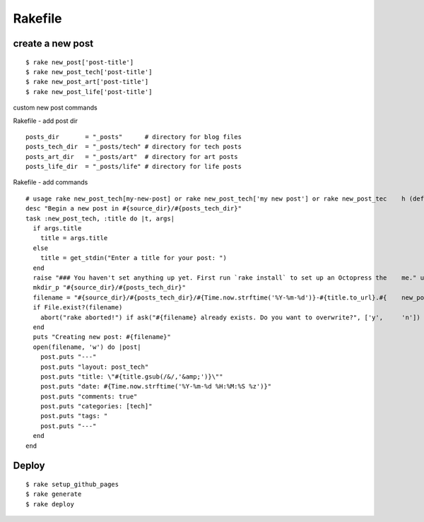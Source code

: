 ###########################
Rakefile
###########################

*******************
create a new post
*******************

::
    
    $ rake new_post['post-title']
    $ rake new_post_tech['post-title']
    $ rake new_post_art['post-title']
    $ rake new_post_life['post-title']


custom new post commands

Rakefile - add post dir

::

    posts_dir       = "_posts"      # directory for blog files
    posts_tech_dir  = "_posts/tech" # directory for tech posts
    posts_art_dir   = "_posts/art"  # directory for art posts
    posts_life_dir  = "_posts/life" # directory for life posts
   
Rakefile - add commands

::

    # usage rake new_post_tech[my-new-post] or rake new_post_tech['my new post'] or rake new_post_tec    h (defaults to "new-post")
    desc "Begin a new post in #{source_dir}/#{posts_tech_dir}"
    task :new_post_tech, :title do |t, args|
      if args.title
        title = args.title
      else
        title = get_stdin("Enter a title for your post: ")
      end
      raise "### You haven't set anything up yet. First run `rake install` to set up an Octopress the    me." unless File.directory?(source_dir)
      mkdir_p "#{source_dir}/#{posts_tech_dir}"
      filename = "#{source_dir}/#{posts_tech_dir}/#{Time.now.strftime('%Y-%m-%d')}-#{title.to_url}.#{    new_post_ext}"
      if File.exist?(filename)
        abort("rake aborted!") if ask("#{filename} already exists. Do you want to overwrite?", ['y',     'n']) == 'n'
      end
      puts "Creating new post: #{filename}"
      open(filename, 'w') do |post|
        post.puts "---"
        post.puts "layout: post_tech"
        post.puts "title: \"#{title.gsub(/&/,'&amp;')}\""
        post.puts "date: #{Time.now.strftime('%Y-%m-%d %H:%M:%S %z')}"
        post.puts "comments: true"
        post.puts "categories: [tech]"
        post.puts "tags: "
        post.puts "---"
      end
    end


******************
Deploy
******************

::

    $ rake setup_github_pages
    $ rake generate
    $ rake deploy
